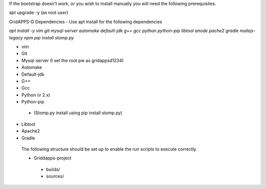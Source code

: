 If the bootstrap doesn't work, or you wish to install manually you will need the following prerequisites.

apt upgrade -y  (as root user)

GridAPPS-D Dependencies -  Use apt install for the following dependencies 

*apt install -y vim git mysql-server automake default-jdk g++ gcc python python-pip libtool anode pache2 gradle nodejs-legacy npm*
*pip install stomp.py*

-	vim
-	Git
-	Mysql-server    (I set the root pw as gridappsd1234)
-	Automake
-	Default-jdk
-	G++
-	Gcc
-	Python  (v 2.x)
-	Python-pip
  - (Stomp.py    install using   pip install stomp.py)
-	Libtool
-	Apache2
-	Gradle
 
 The following structure should be set up to enable the run scripts to execute correctly.
 
 -	Griddapps-project
    -	builds/
    -	sources/

 
